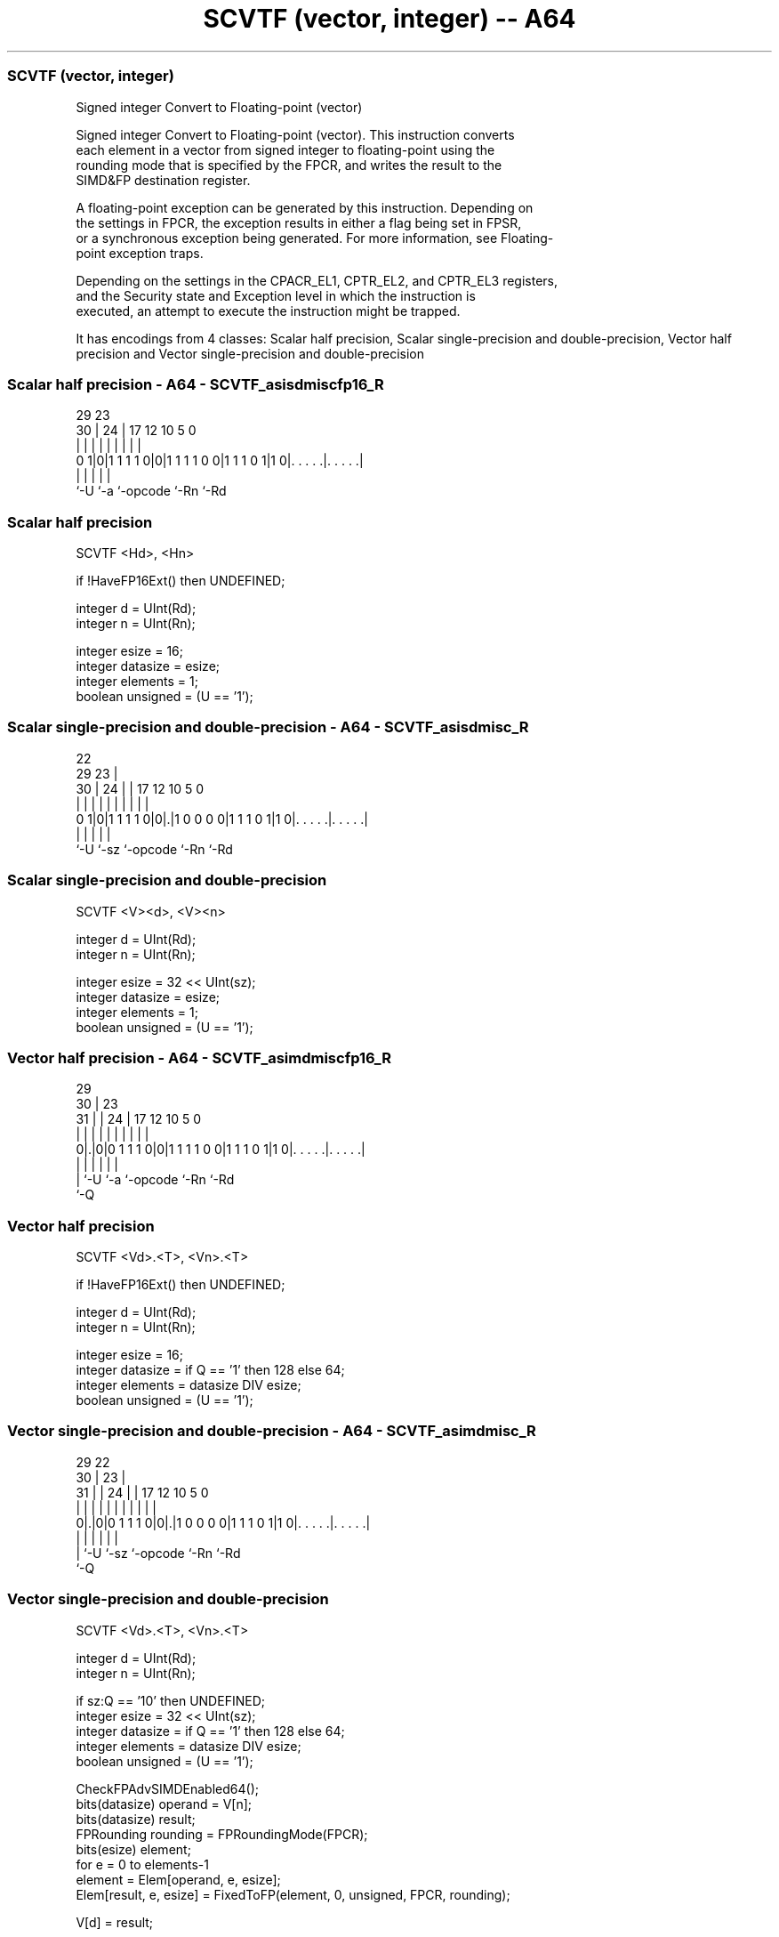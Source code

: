 .nh
.TH "SCVTF (vector, integer) -- A64" "7" " "  "instruction" "advsimd"
.SS SCVTF (vector, integer)
 Signed integer Convert to Floating-point (vector)

 Signed integer Convert to Floating-point (vector). This instruction converts
 each element in a vector from signed integer to floating-point using the
 rounding mode that is specified by the FPCR, and writes the result to the
 SIMD&FP destination register.

 A floating-point exception can be generated by this instruction. Depending on
 the settings in FPCR, the exception results in either a flag being set in FPSR,
 or a synchronous exception being generated. For more information, see Floating-
 point exception traps.

 Depending on the settings in the CPACR_EL1, CPTR_EL2, and CPTR_EL3 registers,
 and the Security state and Exception level in which the instruction is
 executed, an attempt to execute the instruction might be trapped.


It has encodings from 4 classes: Scalar half precision, Scalar single-precision and double-precision, Vector half precision and Vector single-precision and double-precision

.SS Scalar half precision - A64 - SCVTF_asisdmiscfp16_R
 
                                                                   
                                                                   
       29          23                                              
     30 |        24 |          17        12  10         5         0
      | |         | |           |         |   |         |         |
   0 1|0|1 1 1 1 0|0|1 1 1 1 0 0|1 1 1 0 1|1 0|. . . . .|. . . . .|
      |           |             |             |         |
      `-U         `-a           `-opcode      `-Rn      `-Rd
  
  
 
.SS Scalar half precision
 
 SCVTF  <Hd>, <Hn>
 
 if !HaveFP16Ext() then UNDEFINED;
 
 integer d = UInt(Rd);
 integer n = UInt(Rn);
 
 integer esize = 16;
 integer datasize = esize;
 integer elements = 1;
 boolean unsigned = (U == '1');
.SS Scalar single-precision and double-precision - A64 - SCVTF_asisdmisc_R
 
                                                                   
                     22                                            
       29          23 |                                            
     30 |        24 | |        17        12  10         5         0
      | |         | | |         |         |   |         |         |
   0 1|0|1 1 1 1 0|0|.|1 0 0 0 0|1 1 1 0 1|1 0|. . . . .|. . . . .|
      |             |           |             |         |
      `-U           `-sz        `-opcode      `-Rn      `-Rd
  
  
 
.SS Scalar single-precision and double-precision
 
 SCVTF  <V><d>, <V><n>
 
 integer d = UInt(Rd);
 integer n = UInt(Rn);
 
 integer esize = 32 << UInt(sz);
 integer datasize = esize;
 integer elements = 1;
 boolean unsigned = (U == '1');
.SS Vector half precision - A64 - SCVTF_asimdmiscfp16_R
 
                                                                   
       29                                                          
     30 |          23                                              
   31 | |        24 |          17        12  10         5         0
    | | |         | |           |         |   |         |         |
   0|.|0|0 1 1 1 0|0|1 1 1 1 0 0|1 1 1 0 1|1 0|. . . . .|. . . . .|
    | |           |             |             |         |
    | `-U         `-a           `-opcode      `-Rn      `-Rd
    `-Q
  
  
 
.SS Vector half precision
 
 SCVTF  <Vd>.<T>, <Vn>.<T>
 
 if !HaveFP16Ext() then UNDEFINED;
 
 integer d = UInt(Rd);
 integer n = UInt(Rn);
 
 integer esize = 16;
 integer datasize = if Q == '1' then 128 else 64;
 integer elements = datasize DIV esize;
 boolean unsigned = (U == '1');
.SS Vector single-precision and double-precision - A64 - SCVTF_asimdmisc_R
 
                                                                   
       29            22                                            
     30 |          23 |                                            
   31 | |        24 | |        17        12  10         5         0
    | | |         | | |         |         |   |         |         |
   0|.|0|0 1 1 1 0|0|.|1 0 0 0 0|1 1 1 0 1|1 0|. . . . .|. . . . .|
    | |             |           |             |         |
    | `-U           `-sz        `-opcode      `-Rn      `-Rd
    `-Q
  
  
 
.SS Vector single-precision and double-precision
 
 SCVTF  <Vd>.<T>, <Vn>.<T>
 
 integer d = UInt(Rd);
 integer n = UInt(Rn);
 
 if sz:Q == '10' then UNDEFINED;
 integer esize = 32 << UInt(sz);
 integer datasize = if Q == '1' then 128 else 64;
 integer elements = datasize DIV esize;
 boolean unsigned = (U == '1');
 
 CheckFPAdvSIMDEnabled64();
 bits(datasize) operand = V[n];
 bits(datasize) result;
 FPRounding rounding = FPRoundingMode(FPCR);
 bits(esize) element;
 for e = 0 to elements-1
     element = Elem[operand, e, esize];
     Elem[result, e, esize] = FixedToFP(element, 0, unsigned, FPCR, rounding);
 
 V[d] = result;
 

.SS Assembler Symbols

 <Hd>
  Encoded in Rd
  Is the 16-bit name of the SIMD&FP destination register, encoded in the "Rd"
  field.

 <Hn>
  Encoded in Rn
  Is the 16-bit name of the SIMD&FP source register, encoded in the "Rn" field.

 <V>
  Encoded in sz
  Is a width specifier,

  sz <V> 
  0  S   
  1  D   

 <d>
  Encoded in Rd
  Is the number of the SIMD&FP destination register, encoded in the "Rd" field.

 <n>
  Encoded in Rn
  Is the number of the SIMD&FP source register, encoded in the "Rn" field.

 <Vd>
  Encoded in Rd
  Is the name of the SIMD&FP destination register, encoded in the "Rd" field.

 <T>
  Encoded in Q
  For the vector half precision variant: is an arrangement specifier,

  Q <T> 
  0 4H  
  1 8H  

 <T>
  Encoded in sz:Q
  For the vector single-precision and double-precision variant: is an
  arrangement specifier,

  sz Q <T>      
  0  0 2S       
  0  1 4S       
  1  0 RESERVED 
  1  1 2D       

 <Vn>
  Encoded in Rn
  Is the name of the SIMD&FP source register, encoded in the "Rn" field.



.SS Operation

 CheckFPAdvSIMDEnabled64();
 bits(datasize) operand = V[n];
 bits(datasize) result;
 FPRounding rounding = FPRoundingMode(FPCR);
 bits(esize) element;
 for e = 0 to elements-1
     element = Elem[operand, e, esize];
     Elem[result, e, esize] = FixedToFP(element, 0, unsigned, FPCR, rounding);
 
 V[d] = result;

